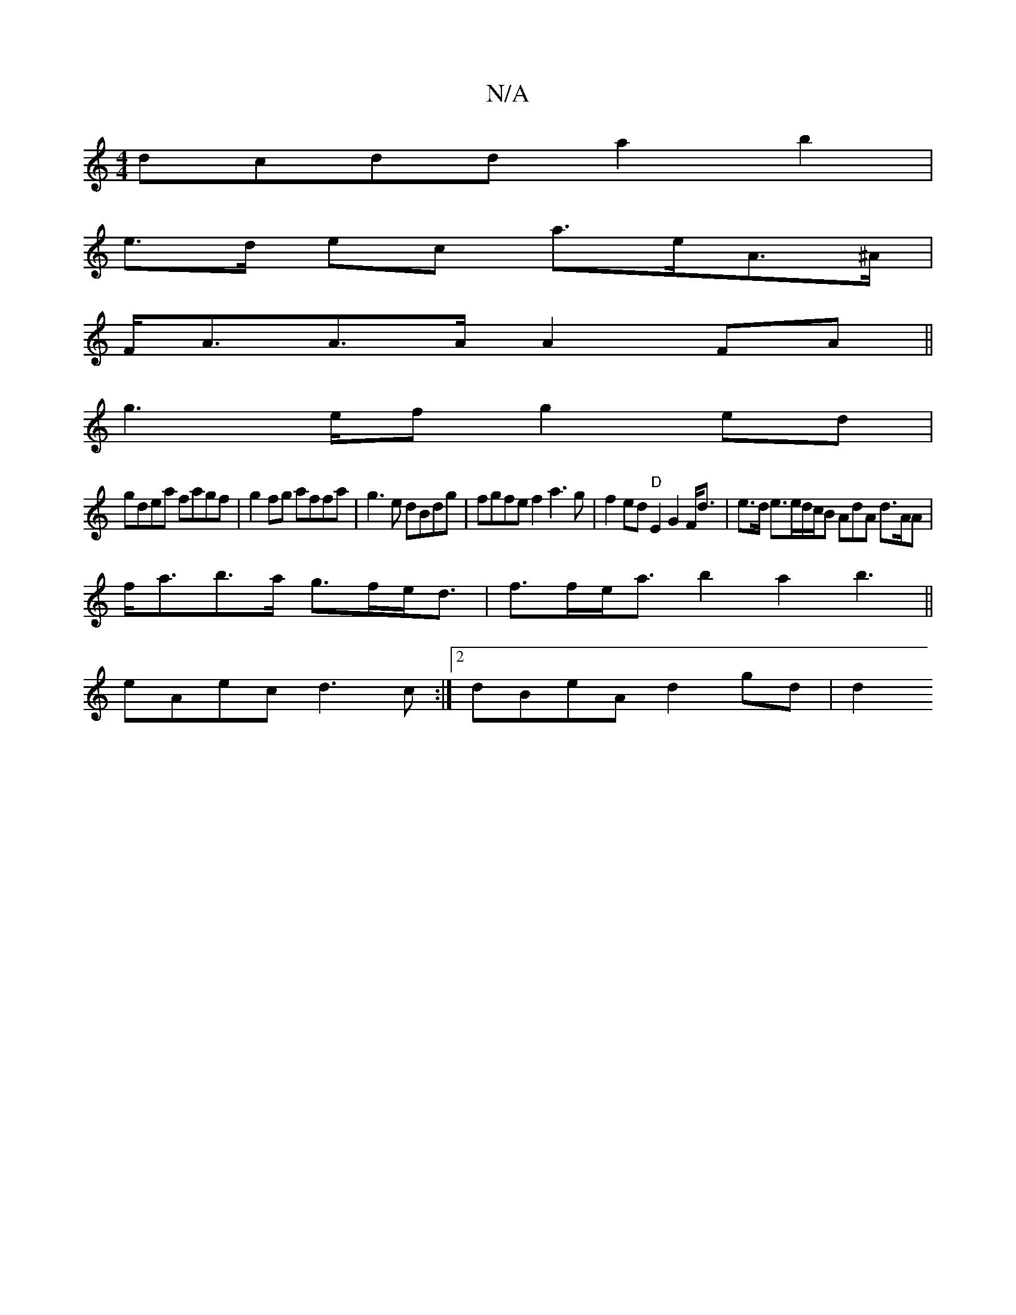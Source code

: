 X:1
T:N/A
M:4/4
R:N/A
K:Cmajor
dcdd a2 b2 |
e>d ec a>eA>^A |
F<AA>A A2FA||
g2>ef g2ed |
gdea fagf|g2fg affa|g3e dBdg | fgfe f2a3 g|f2ed "D"E2 G2 F<d|e>d e>ed/c/B AdA d>AA|
f<ab>a g>fe<d|f>fe<a b2a2b3 ||
eAec d3c:|2 dBeA d2gd | (2d2